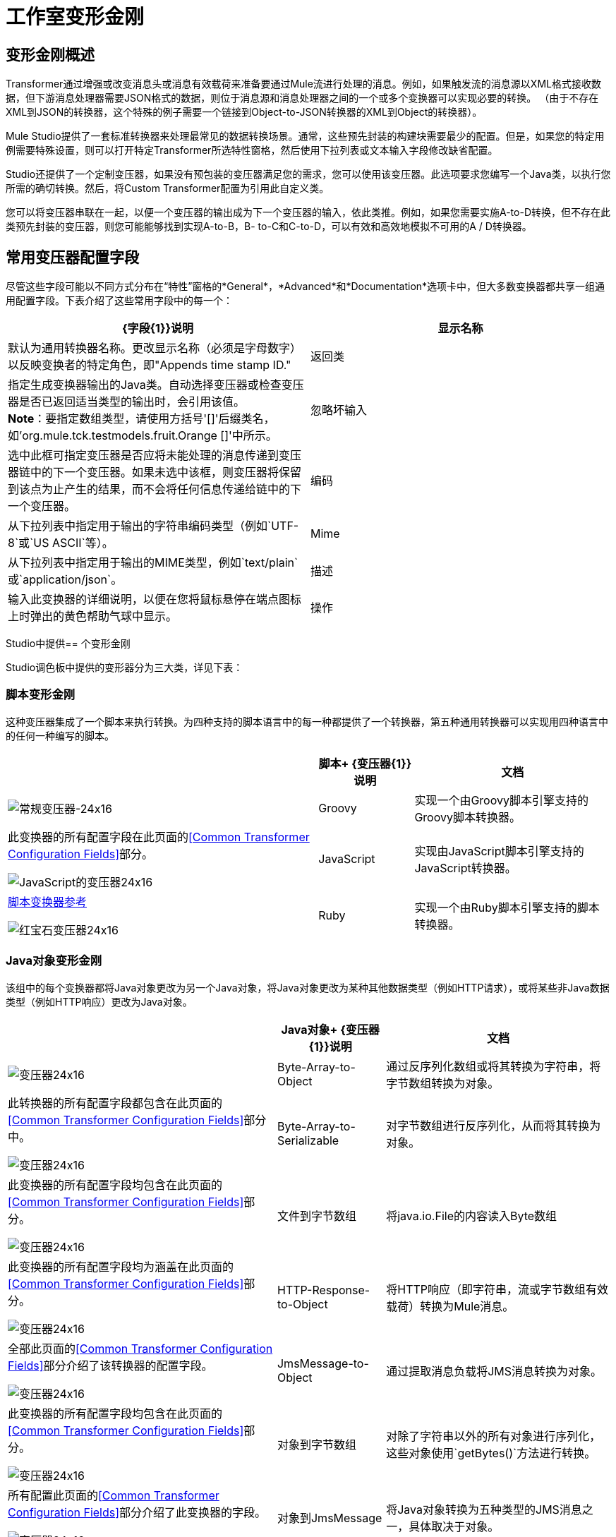 = 工作室变形金刚

== 变形金刚概述

Transformer通过增强或改变消息头或消息有效载荷来准备要通过Mule流进行处理的消息。例如，如果触发流的消息源以XML格式接收数据，但下游消息处理器需要JSON格式的数据，则位于消息源和消息处理器之间的一个或多个变换器可以实现必要的转换。 （由于不存在XML到JSON的转换器，这个特殊的例子需要一个链接到Object-to-JSON转换器的XML到Object的转换器）。

Mule Studio提供了一套标准转换器来处理最常见的数据转换场景。通常，这些预先封装的构建块需要最少的配置。但是，如果您的特定用例需要特殊设置，则可以打开特定Transformer所选特性窗格，然后使用下拉列表或文本输入字段修改缺省配置。

Studio还提供了一个定制变压器，如果没有预包装的变压器满足您的需求，您可以使用该变压器。此选项要求您编写一个Java类，以执行您所需的确切转换。然后，将Custom Transformer配置为引用此自定义类。

您可以将变压器串联在一起，以便一个变压器的输出成为下一个变压器的输入，依此类推。例如，如果您需要实施A-to-D转换，但不存在此类预先封装的变压器，则您可能能够找到实现A-to-B，B- to-C和C-to-D，可以有效和高效地模拟不可用的A / D转换器。

== 常用变压器配置字段

尽管这些字段可能以不同方式分布在“特性”窗格的*General*，*Advanced*和*Documentation*选项卡中，但大多数变换器都共享一组通用配置字段。下表介绍了这些常用字段中的每一个：

[%header,cols="2*"]
|===
| {字段{1}}说明
|显示名称 |默认为通用转换器名称。更改显示名称（必须是字母数字）以反映变换者的特定角色，即"Appends time stamp ID."
|返回类 |指定生成变换器输出的Java类。自动选择变压器或检查变压器是否已返回适当类型的输出时，会引用该值。 +
  *Note*：要指定数组类型，请使用方括号'[]'后缀类名，如'org.mule.tck.testmodels.fruit.Orange []'中所示。
|忽略坏输入 |选中此框可指定变压器是否应将未能处理的消息传递到变压器链中的下一个变压器。如果未选中该框，则变压器将保留到该点为止产生的结果，而不会将任何信息传递给链中的下一个变压器。
|编码 |从下拉列表中指定用于输出的字符串编码类型（例如`UTF-8`或`US ASCII`等）。
| Mime  |从下拉列表中指定用于输出的MIME类型，例如`text/plain`或`application/json`。
|描述 |输入此变换器的详细说明，以便在您将鼠标悬停在端点图标上时弹出的黄色帮助气球中显示。
|操作|
指定Mongo DB转换器将执行的数据库查询的类型。选择是：

*  bson列表到json
要映射的*  DB对象
*  DB对象给json
*  json到DB对象
*  mongo集合到json

|===

Studio中提供== 个变形金刚

Studio调色板中提供的变形器分为三大类，详见下表：

=== 脚本变形金刚

这种变压器集成了一个脚本来执行转换。为四种支持的脚本语言中的每一种都提供了一个转换器，第五种通用转换器可以实现用四种语言中的任何一种编写的脚本。

[%header%autowidth.spread]
|===
|   |脚本+
  {变压器{1}}说明 |文档
| image:groovy-transformer-24x16.png[常规变压器-24x16]  | Groovy  |实现一个由Groovy脚本引擎支持的Groovy脚本转换器。 |此变换器的所有配置字段在此页面的<<Common Transformer Configuration Fields>>部分。


image:javascript-transformer-24x16.png[JavaScript的变压器24x16]  | JavaScript  |实现由JavaScript脚本引擎支持的JavaScript转换器。 | link:/mule-user-guide/v/3.2/script-transformer-reference[脚本变换器参考]


image:ruby-transformer-24x16.png[红宝石变压器24x16]  | Ruby  |实现一个由Ruby脚本引擎支持的脚本转换器。 | link:/mule-user-guide/v/3.2/script-transformer-reference[脚本变换器参考]

|===

===  Java对象变形金刚

该组中的每个变换器都将Java对象更改为另一个Java对象，将Java对象更改为某种其他数据类型（例如HTTP请求），或将某些非Java数据类型（例如HTTP响应）更改为Java对象。

[%header%autowidth.spread]
|===
|   | Java对象+
  {变压器{1}}说明 |文档
| image:Transformer-24x16.png[变压器24x16]  | Byte-Array-to-Object  |通过反序列化数组或将其转换为字符串，将字节数组转换为对象。  |此转换器的所有配置字段都包含在此页面的<<Common Transformer Configuration Fields>>部分中。


image:Transformer-24x16.png[变压器24x16]  | Byte-Array-to-Serializable  |对字节数组进行反序列化，从而将其转换为对象。 |此变换器的所有配置字段均包含在此页面的<<Common Transformer Configuration Fields>>部分。


image:Transformer-24x16.png[变压器24x16]  |文件到字节数组 |将java.io.File的内容读入Byte数组 |此变换器的所有配置字段均为涵盖在此页面的<<Common Transformer Configuration Fields>>部分。


image:Transformer-24x16.png[变压器24x16]  | HTTP-Response-to-Object  |将HTTP响应（即字符串，流或字节数组有效载荷）转换为Mule消息。 |全部此页面的<<Common Transformer Configuration Fields>>部分介绍了该转换器的配置字段。


image:Transformer-24x16.png[变压器24x16]  | JmsMessage-to-Object  |通过提取消息负载将JMS消息转换为对象。 |此变换器的所有配置字段均包含在此页面的<<Common Transformer Configuration Fields>>部分。


image:Transformer-24x16.png[变压器24x16]  |对象到字节数组 |对除了字符串以外的所有对象进行序列化，这些对象使用`getBytes()`方法进行转换。 |所有配置此页面的<<Common Transformer Configuration Fields>>部分介绍了此变换器的字段。


image:Transformer-24x16.png[变压器24x16]  |对象到JmsMessage  |将Java对象转换为五种类型的JMS消息之一，具体取决于对象。 |所有此配置字段此页面的<<Common Transformer Configuration Fields>>部分介绍了变压器。


image:Transformer-24x16.png[变压器24x16]  |对象到字符串 |将程序代码类型转换为可读的文本字符串。用于调试。 |此转换器的所有配置字段均包含在此页面的<<Common Transformer Configuration Fields>>部分中。


image:Transformer-24x16.png[变压器24x16]  |序列化到字节数组 |通过序列化对象将Java对象转换为字节数组。 |此变换器的所有配置字段均包含在内在此页面的<<Common Transformer Configuration Fields>>部分。


image:Transformer-24x16.png[变压器24x16]  | XML到对象 |使用XStream将XML转换为Java Bean图。 | link:/mule-user-guide/v/3.2/xml-to-object-transformer-reference[XML到对象变换器参考]
|===

=== 内容变形金刚

这组变换器通过添加，删除或转换消息有效载荷（或消息标题）来修改消息。

[%header%autowidth.spread]
|===
|   |内容+
  {变压器{1}}说明 |文档
| image:Transformer-24x16.png[变压器24x16]  |附加字符串 |将一个字符串附加到消息有效载荷。 | link:/mule-user-guide/v/3.2/append-string-transformer-reference[附加字符串转换器参考]


image:Transformer-24x16.png[变压器24x16]  |体对参数映射 |将HTTP请求的主体转换为一个Map对象。 |此转换器的所有配置字段都包含在此页面的<<Common Transformer Configuration Fields>>部分。


image:Transformer-24x16.png[变压器24x16]  | HTTP-Response-to-String  |将HTTP响应转换为字符串并保留消息头。 |此变换器的所有配置字段均包含在内在此页面的<<Common Transformer Configuration Fields>>部分。


image:Transformer-24x16.png[变压器24x16]  |消息到HTTP响应 |使用当前消息及其HTTP头创建有效的HTTP响应。 |此变换器的所有配置字段均为涵盖在此页面的<<Common Transformer Configuration Fields>>部分。


image:Transformer-24x16.png[变压器24x16]  | Transformer Ref  |引用被定义为全局元素的变换器。 | link:/mule-user-guide/v/3.2/transformer-reference[变压器参考]

|===

有关使用XML编辑器配置标准和自定义变形金刚的详细信息，请参阅 link:/mule-user-guide/v/3.2/using-transformers[使用变形金刚]。

